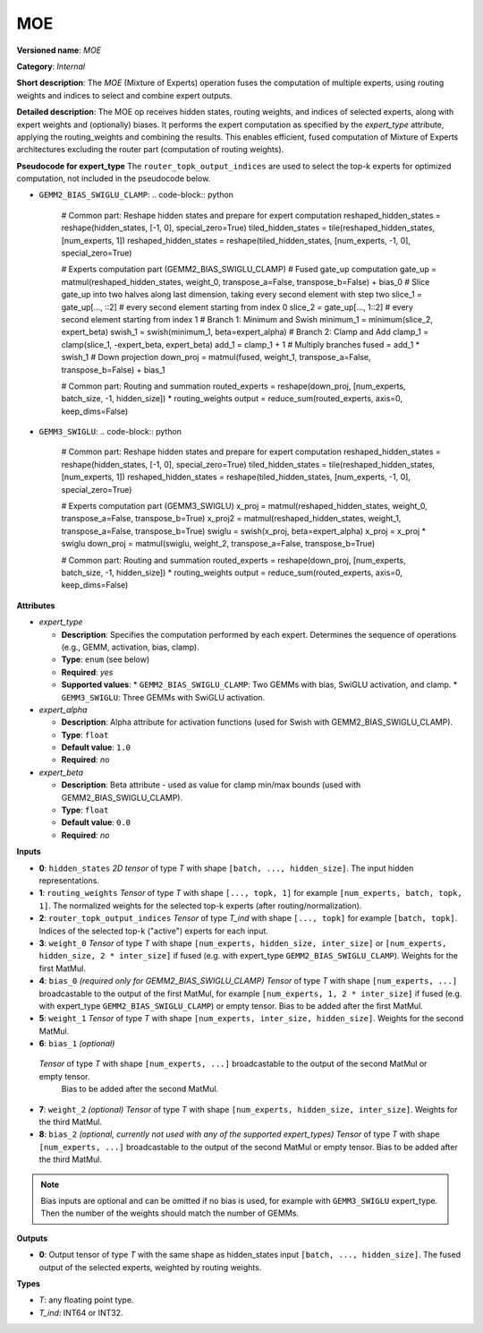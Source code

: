 .. {#openvino_docs_ops_internal_MOE}

MOE
===

.. meta::
  :description: Learn about MOE - a Mixture of Experts block, receiving routing weights and active experts indices as inputs, and performing expert computation according to the selected expert_type.

**Versioned name**: *MOE*

**Category**: *Internal*

**Short description**:  
The *MOE* (Mixture of Experts) operation fuses the computation of multiple experts, using routing weights and indices to select and combine expert outputs.

**Detailed description**:  
The MOE op receives hidden states, routing weights, and indices of selected experts, along with expert weights and (optionally) biases. It performs the expert computation as specified by the `expert_type` attribute, applying the routing_weights and combining the results. This enables efficient, fused computation of Mixture of Experts architectures excluding the router part (computation of routing weights).

**Pseudocode for expert_type**
The ``router_topk_output_indices`` are used to select the top-k experts for optimized computation, not included in the pseudocode below.

* ``GEMM2_BIAS_SWIGLU_CLAMP``:
  .. code-block:: python
    # Common part: Reshape hidden states and prepare for expert computation
    reshaped_hidden_states = reshape(hidden_states, [-1, 0], special_zero=True)
    tiled_hidden_states = tile(reshaped_hidden_states, [num_experts, 1])
    reshaped_hidden_states = reshape(tiled_hidden_states, [num_experts, -1, 0], special_zero=True)

    # Experts computation part (GEMM2_BIAS_SWIGLU_CLAMP)
    # Fused gate_up computation
    gate_up = matmul(reshaped_hidden_states, weight_0, transpose_a=False, transpose_b=False) + bias_0
    # Slice gate_up into two halves along last dimension, taking every second element with step two
    slice_1 = gate_up[..., ::2]      # every second element starting from index 0
    slice_2 = gate_up[..., 1::2]     # every second element starting from index 1
    # Branch 1: Minimum and Swish
    minimum_1 = minimum(slice_2, expert_beta)
    swish_1 = swish(minimum_1, beta=expert_alpha)
    # Branch 2: Clamp and Add
    clamp_1 = clamp(slice_1, -expert_beta, expert_beta)
    add_1 = clamp_1 + 1
    # Multiply branches
    fused = add_1 * swish_1
    # Down projection
    down_proj = matmul(fused, weight_1, transpose_a=False, transpose_b=False) + bias_1

    # Common part: Routing and summation
    routed_experts = reshape(down_proj, [num_experts, batch_size, -1, hidden_size]) * routing_weights
    output = reduce_sum(routed_experts, axis=0, keep_dims=False)

* ``GEMM3_SWIGLU``:
  .. code-block:: python
    # Common part: Reshape hidden states and prepare for expert computation
    reshaped_hidden_states = reshape(hidden_states, [-1, 0], special_zero=True)
    tiled_hidden_states = tile(reshaped_hidden_states, [num_experts, 1])
    reshaped_hidden_states = reshape(tiled_hidden_states, [num_experts, -1, 0], special_zero=True)

    # Experts computation part (GEMM3_SWIGLU)
    x_proj = matmul(reshaped_hidden_states, weight_0, transpose_a=False, transpose_b=True)
    x_proj2 = matmul(reshaped_hidden_states, weight_1, transpose_a=False, transpose_b=True)
    swiglu = swish(x_proj, beta=expert_alpha)
    x_proj = x_proj * swiglu
    down_proj = matmul(swiglu, weight_2, transpose_a=False, transpose_b=True)
    
    # Common part: Routing and summation
    routed_experts = reshape(down_proj, [num_experts, batch_size, -1, hidden_size]) * routing_weights
    output = reduce_sum(routed_experts, axis=0, keep_dims=False)


**Attributes**

* *expert_type*

  * **Description**: Specifies the computation performed by each expert. Determines the sequence of operations (e.g., GEMM, activation, bias, clamp).
  * **Type**: ``enum`` (see below)
  * **Required**: *yes*
  * **Supported values**:
    * ``GEMM2_BIAS_SWIGLU_CLAMP``: Two GEMMs with bias, SwiGLU activation, and clamp.
    * ``GEMM3_SWIGLU``: Three GEMMs with SwiGLU activation.

* *expert_alpha*

  * **Description**: Alpha attribute for activation functions (used for Swish with GEMM2_BIAS_SWIGLU_CLAMP).
  * **Type**: ``float``
  * **Default value**: ``1.0``
  * **Required**: *no*

* *expert_beta*

  * **Description**: Beta attribute - used as value for clamp min/max bounds (used with GEMM2_BIAS_SWIGLU_CLAMP).
  * **Type**: ``float``
  * **Default value**: ``0.0``
  * **Required**: *no*

**Inputs**

* **0**: ``hidden_states``  
  *2D tensor* of type *T* with shape ``[batch, ..., hidden_size]``.  
  The input hidden representations.

* **1**: ``routing_weights``  
  *Tensor* of type *T* with shape ``[..., topk, 1]`` for example ``[num_experts, batch, topk, 1]``.  
  The normalized weights for the selected top-k experts (after routing/normalization).

* **2**: ``router_topk_output_indices``  
  *Tensor* of type *T_ind* with shape ``[..., topk]`` for example ``[batch, topk]``.  
  Indices of the selected top-k ("active") experts for each input.

* **3**: ``weight_0``  
  *Tensor* of type *T* with shape ``[num_experts, hidden_size, inter_size]``  
  or ``[num_experts, hidden_size, 2 * inter_size]`` if fused (e.g. with expert_type ``GEMM2_BIAS_SWIGLU_CLAMP``).  
  Weights for the first MatMul.

* **4**: ``bias_0`` *(required only for GEMM2_BIAS_SWIGLU_CLAMP)*  
  *Tensor* of type *T* with shape ``[num_experts, ...]`` broadcastable to the output of the first MatMul, for example ``[num_experts, 1, 2 * inter_size]`` if fused (e.g. with expert_type ``GEMM2_BIAS_SWIGLU_CLAMP``) or empty tensor.  
  Bias to be added after the first MatMul.

* **5**: ``weight_1``  
  *Tensor* of type *T* with shape ``[num_experts, inter_size, hidden_size]``.  
  Weights for the second MatMul.

* **6**: ``bias_1`` *(optional)*  
 *Tensor* of type *T* with shape ``[num_experts, ...]`` broadcastable to the output of the second MatMul or empty tensor.  
  Bias to be added after the second MatMul.

* **7**: ``weight_2`` *(optional)*  
  *Tensor* of type *T* with shape ``[num_experts, hidden_size, inter_size]``.  
  Weights for the third MatMul.

* **8**: ``bias_2`` *(optional, currently not used with any of the supported expert_types)*
  *Tensor* of type *T* with shape ``[num_experts, ...]`` broadcastable to the output of the second MatMul or empty tensor.   
  Bias to be added after the third MatMul.

.. note::

    Bias inputs are optional and can be omitted if no bias is used, for example with ``GEMM3_SWIGLU`` expert_type. Then the number of the weights should match the number of GEMMs.

**Outputs**

* **0**: Output tensor of type *T* with the same shape as hidden_states input ``[batch, ..., hidden_size]``.  
  The fused output of the selected experts, weighted by routing weights.

**Types**

* *T*: any floating point type.
* *T_ind*: INT64 or INT32.
